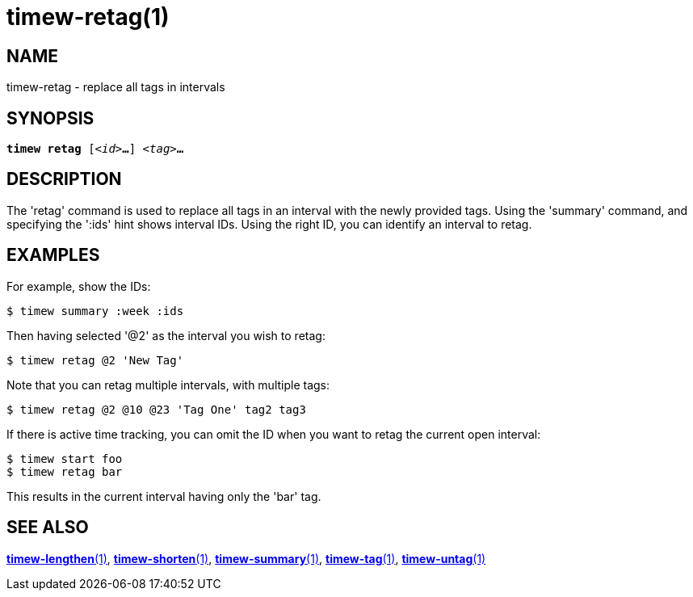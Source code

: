 = timew-retag(1)

== NAME
timew-retag - replace all tags in intervals

== SYNOPSIS
[verse]
*timew retag* [_<id>_**...**] _<tag>_**...**

== DESCRIPTION
The 'retag' command is used to replace all tags in an interval with the newly provided tags.
Using the 'summary' command, and specifying the ':ids' hint shows interval IDs.
Using the right ID, you can identify an interval to retag.

== EXAMPLES
For example, show the IDs:

    $ timew summary :week :ids

Then having selected '@2' as the interval you wish to retag:

    $ timew retag @2 'New Tag'

Note that you can retag multiple intervals, with multiple tags:

    $ timew retag @2 @10 @23 'Tag One' tag2 tag3

If there is active time tracking, you can omit the ID when you want to retag the current open interval:

    $ timew start foo
    $ timew retag bar

This results in the current interval having only the 'bar' tag.

== SEE ALSO
link:../../reference/timew-lengthen.1[**timew-lengthen**(1)],
link:../../reference/timew-shorten.1[**timew-shorten**(1)],
link:../../reference/timew-summary.1[**timew-summary**(1)],
link:../../reference/timew-tag.1[**timew-tag**(1)],
link:../../reference/timew-untag.1[**timew-untag**(1)]
